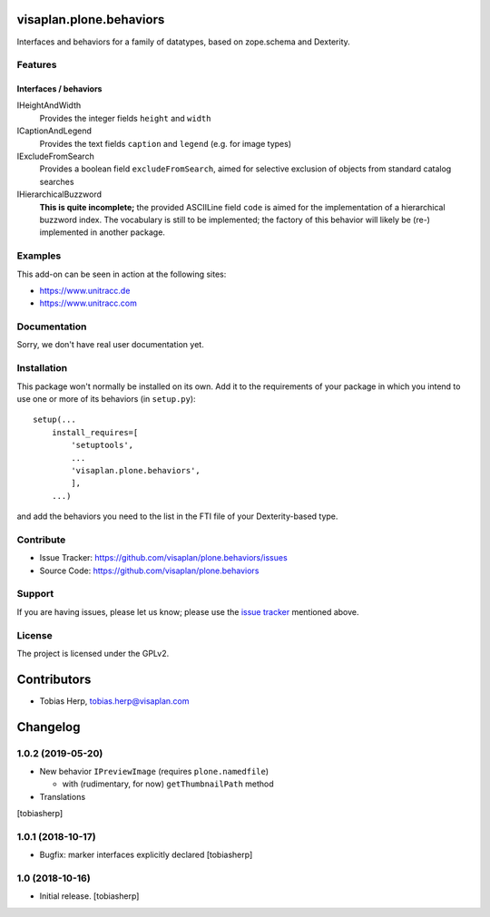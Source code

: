 .. This README is meant for consumption by humans and pypi. Pypi can render rst files so please do not use Sphinx features.
   If you want to learn more about writing documentation, please check out: http://docs.plone.org/about/documentation_styleguide.html
   This text does not appear on pypi or github. It is a comment.

visaplan.plone.behaviors
========================

Interfaces and behaviors for a family of datatypes,
based on zope.schema and Dexterity.


Features
--------

Interfaces / behaviors
~~~~~~~~~~~~~~~~~~~~~~

IHeightAndWidth
        Provides the integer fields ``height`` and ``width``

ICaptionAndLegend
        Provides the text fields ``caption`` and ``legend``
        (e.g. for image types)

IExcludeFromSearch
        Provides a boolean field ``excludeFromSearch``, aimed for
        selective exclusion of objects from standard catalog searches

IHierarchicalBuzzword
        **This is quite incomplete;**
        the provided ASCIILine field ``code`` is aimed for the implementation
        of a hierarchical buzzword index.
        The vocabulary is still to be implemented;
        the factory of this behavior will likely be (re-) implemented
        in another package.


Examples
--------

This add-on can be seen in action at the following sites:

- https://www.unitracc.de
- https://www.unitracc.com


Documentation
-------------

Sorry, we don't have real user documentation yet.


Installation
------------

This package won't normally be installed on its own.
Add it to the requirements of your package in which you intend to
use one or more of its behaviors (in ``setup.py``)::

    setup(...
        install_requires=[
            'setuptools',
            ...
            'visaplan.plone.behaviors',
            ],
        ...)

and add the behaviors you need to the list in the FTI file of your
Dexterity-based type.


Contribute
----------

- Issue Tracker: https://github.com/visaplan/plone.behaviors/issues
- Source Code: https://github.com/visaplan/plone.behaviors


Support
-------

If you are having issues, please let us know;
please use the `issue tracker`_ mentioned above.


License
-------

The project is licensed under the GPLv2.

.. _`issue tracker`: https://github.com/visaplan/plone.behaviors/issues

.. vim: tw=79 cc=+1 sw=4 sts=4 si et


Contributors
============

- Tobias Herp, tobias.herp@visaplan.com


Changelog
=========

1.0.2 (2019-05-20)
------------------

- New behavior ``IPreviewImage`` (requires ``plone.namedfile``)

  - with (rudimentary, for now) ``getThumbnailPath`` method

- Translations

[tobiasherp]


1.0.1 (2018-10-17)
------------------

- Bugfix: marker interfaces explicitly declared
  [tobiasherp]


1.0 (2018-10-16)
----------------

- Initial release.
  [tobiasherp]

